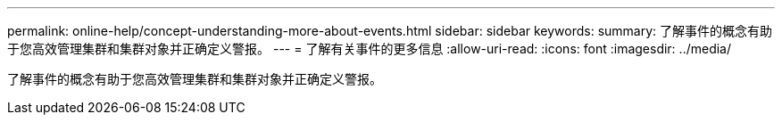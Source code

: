 ---
permalink: online-help/concept-understanding-more-about-events.html 
sidebar: sidebar 
keywords:  
summary: 了解事件的概念有助于您高效管理集群和集群对象并正确定义警报。 
---
= 了解有关事件的更多信息
:allow-uri-read: 
:icons: font
:imagesdir: ../media/


[role="lead"]
了解事件的概念有助于您高效管理集群和集群对象并正确定义警报。

